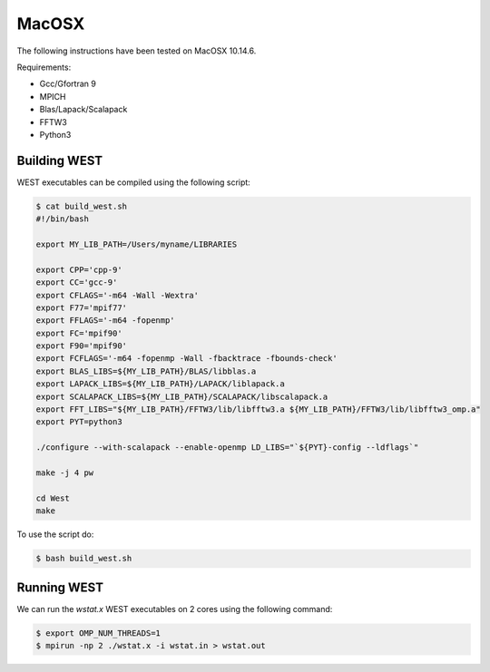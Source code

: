 .. _macosx:

======
MacOSX
======

The following instructions have been tested on MacOSX 10.14.6.

Requirements: 

- Gcc/Gfortran 9
- MPICH 
- Blas/Lapack/Scalapack
- FFTW3
- Python3

Building WEST
~~~~~~~~~~~~~

WEST executables can be compiled using the following script: 

.. code-block:: bash 

   $ cat build_west.sh
   #!/bin/bash

   export MY_LIB_PATH=/Users/myname/LIBRARIES

   export CPP='cpp-9'
   export CC='gcc-9'
   export CFLAGS='-m64 -Wall -Wextra'
   export F77='mpif77'
   export FFLAGS='-m64 -fopenmp'
   export FC='mpif90'
   export F90='mpif90'
   export FCFLAGS='-m64 -fopenmp -Wall -fbacktrace -fbounds-check'
   export BLAS_LIBS=${MY_LIB_PATH}/BLAS/libblas.a
   export LAPACK_LIBS=${MY_LIB_PATH}/LAPACK/liblapack.a
   export SCALAPACK_LIBS=${MY_LIB_PATH}/SCALAPACK/libscalapack.a
   export FFT_LIBS="${MY_LIB_PATH}/FFTW3/lib/libfftw3.a ${MY_LIB_PATH}/FFTW3/lib/libfftw3_omp.a"
   export PYT=python3

   ./configure --with-scalapack --enable-openmp LD_LIBS="`${PYT}-config --ldflags`"
   
   make -j 4 pw
   
   cd West
   make

To use the script do: 

.. code-block:: bash 

   $ bash build_west.sh


Running WEST
~~~~~~~~~~~~

We can run the `wstat.x` WEST executables on 2 cores using the following command:

.. code-block:: bash 

   $ export OMP_NUM_THREADS=1
   $ mpirun -np 2 ./wstat.x -i wstat.in > wstat.out
